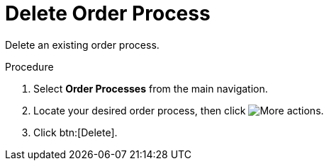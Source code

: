 :_mod-docs-content-type: PROCEDURE

// Module included in the following assemblies:
// assembly-order-process.adoc

// The ID is used as an anchor for linking to the module. Avoid changing it after the module has been published to ensure existing links are not broken.
[id="proc_Delete_order_process.adoc_{context}"]
= Delete Order Process

Delete an existing order process.

.Procedure

. Select *Order Processes* from the main navigation.

. Locate your desired order process, then click image:actions.png[More actions].

. Click btn:[Delete].
